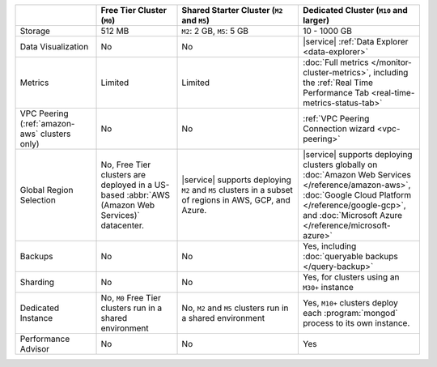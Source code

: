 .. list-table::
   :widths: 20 20 30 30
   :header-rows: 1
   
   * -
     - Free Tier Cluster (``M0``)
     - Shared Starter Cluster (``M2`` and ``M5``)
     - Dedicated Cluster (``M10`` and larger)
          
   * - Storage
     - 512 MB
     - ``M2``: 2 GB, ``M5``: 5 GB
     - 10 - 1000 GB

   * - Data Visualization
     - No
     - No
     - |service| :ref:`Data Explorer <data-explorer>`
   
   * - Metrics
   
     - Limited
     - Limited
     - :doc:`Full metrics </monitor-cluster-metrics>`, including the 
       :ref:`Real Time Performance Tab <real-time-metrics-status-tab>`
       
   * - VPC Peering (:ref:`amazon-aws` clusters only)
     - No
     - No
     - :ref:`VPC Peering Connection wizard <vpc-peering>`
     
   * - Global Region Selection
     - No, Free Tier clusters are deployed in a US-based :abbr:`AWS
       (Amazon Web Services)` datacenter.
     - |service| supports deploying ``M2`` and ``M5`` clusters in a
       subset of regions in AWS, GCP, and Azure.
     - |service| supports deploying clusters globally on 
       :doc:`Amazon Web Services </reference/amazon-aws>`, 
       :doc:`Google Cloud Platform </reference/google-gcp>`, and 
       :doc:`Microsoft Azure </reference/microsoft-azure>`
     
   * - Backups
     - No
     - No
     - Yes, including :doc:`queryable backups </query-backup>`
     
   * - Sharding
     - No
     - No
     - Yes, for clusters using an ``M30+`` instance
     
   * - Dedicated Instance
     - No, ``M0`` Free Tier clusters run in a shared environment
     - No, ``M2`` and ``M5`` clusters run in a shared environment
     - Yes, ``M10+`` clusters deploy each :program:`mongod` process to its
       own instance. 

   * - Performance Advisor
     - No
     - No
     - Yes